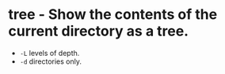 * tree - Show the contents of the current directory as a tree.

- =-L=                   levels of depth.
- =-d=                   directories only.
